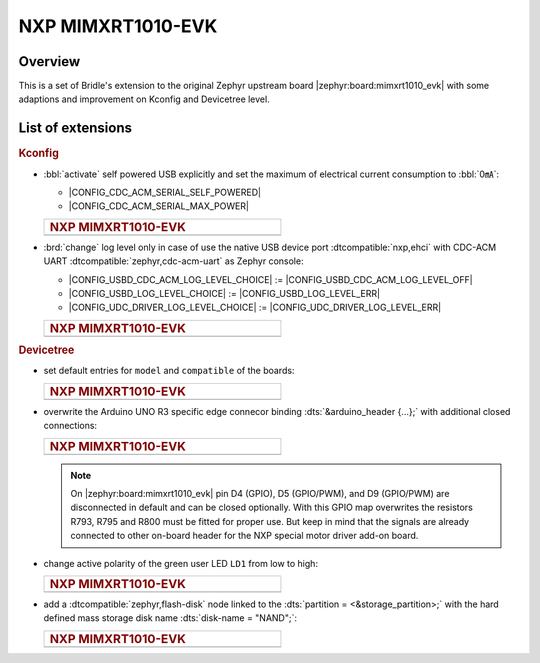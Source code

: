 .. _mimxrt1010_evk-extensions:

NXP MIMXRT1010-EVK
##################

Overview
********

This is a set of Bridle's extension to the original Zephyr upstream board
|zephyr:board:mimxrt1010_evk| with some adaptions and improvement on
Kconfig and Devicetree level.

List of extensions
******************

.. rubric:: Kconfig

- :bbl:`activate` self powered USB explicitly and set the maximum of
  electrical current consumption to :bbl:`0㎃`:

  - |CONFIG_CDC_ACM_SERIAL_SELF_POWERED|
  - |CONFIG_CDC_ACM_SERIAL_MAX_POWER|

  .. list-table::
     :align: left
     :width: 50%
     :widths: 100

     * - .. rubric:: NXP MIMXRT1010-EVK

     * - .. literalinclude:: ../Kconfig.defconfig
            :caption: Kconfig.defconfig
            :language: Kconfig
            :encoding: ISO-8859-1
            :emphasize-lines: 1-2,5-6
            :start-at: config CDC_ACM_SERIAL_SELF_POWERED
            :end-before: Logger cannot use itself to log

- :brd:`change` log level only in case of use the native USB device port
  :dtcompatible:`nxp,ehci` with CDC-ACM UART
  :dtcompatible:`zephyr,cdc-acm-uart` as Zephyr console:

  - |CONFIG_USBD_CDC_ACM_LOG_LEVEL_CHOICE| :=
    |CONFIG_USBD_CDC_ACM_LOG_LEVEL_OFF|
  - |CONFIG_USBD_LOG_LEVEL_CHOICE| :=
    |CONFIG_USBD_LOG_LEVEL_ERR|
  - |CONFIG_UDC_DRIVER_LOG_LEVEL_CHOICE| :=
    |CONFIG_UDC_DRIVER_LOG_LEVEL_ERR|

  .. list-table::
     :align: left
     :width: 50%
     :widths: 100

     * - .. rubric:: NXP MIMXRT1010-EVK

     * - .. literalinclude:: ../Kconfig.defconfig
            :caption: Kconfig.defconfig
            :language: Kconfig
            :encoding: ISO-8859-1
            :lines: -14,23-
            :emphasize-lines: 3-4,16-17,22-23,28-29
            :start-at: Workaround for not being able to have commas in macro arguments
            :end-at: endif # zephyr,cdc-acm-uart

.. rubric:: Devicetree

- set default entries for ``model`` and ``compatible`` of the boards:

  .. list-table::
     :align: left
     :width: 50%
     :widths: 100

     * - .. rubric:: NXP MIMXRT1010-EVK

     * - .. literalinclude:: ../mimxrt1010_evk.overlay
            :caption: mimxrt1010_evk.overlay
            :language: DTS
            :encoding: ISO-8859-1
            :prepend: / {
            :start-at: model
            :end-at: compatible
            :append: };

- overwrite the Arduino UNO R3 specific edge connecor binding
  :dts:`&arduino_header {...};` with additional closed connections:

  .. list-table::
     :align: left
     :width: 50%
     :widths: 100

     * - .. rubric:: NXP MIMXRT1010-EVK

     * - .. literalinclude:: ../arduino_r3_connector.dtsi
            :caption: arduino_r3_connector.dtsi
            :language: DTS
            :encoding: ISO-8859-1
            :emphasize-lines: 12,13,17
            :start-at: &arduino_header {
            :end-at: };

  .. note::

     On |zephyr:board:mimxrt1010_evk| pin D4 (GPIO), D5 (GPIO/PWM), and
     D9 (GPIO/PWM) are disconnected in default and can be closed optionally.
     With this GPIO map overwrites the resistors R793, R795 and R800 must be
     fitted for proper use. But keep in mind that the signals are already
     connected to other on-board header for the NXP special motor driver
     add-on board.

- change active polarity of the green user LED ``LD1`` from low to high:

  .. list-table::
     :align: left
     :width: 50%
     :widths: 100

     * - .. rubric:: NXP MIMXRT1010-EVK

     * - .. literalinclude:: ../mimxrt1010_evk.overlay
            :caption: mimxrt1010_evk.overlay
            :language: DTS
            :encoding: ISO-8859-1
            :emphasize-lines: 2
            :start-at: &green_led {
            :end-at: };

- add a :dtcompatible:`zephyr,flash-disk` node linked to the
  :dts:`partition = <&storage_partition>;` with the hard defined
  mass storage disk name :dts:`disk-name = "NAND";`:

  .. list-table::
     :align: left
     :width: 50%
     :widths: 100

     * - .. rubric:: NXP MIMXRT1010-EVK

     * - .. literalinclude:: ../mimxrt1010_evk.overlay
            :caption: mimxrt1010_evk.overlay
            :language: DTS
            :encoding: ISO-8859-1
            :emphasize-lines: 5
            :prepend: / {
            :start-at: msc_disk0 {
            :end-at: };
            :append: };
